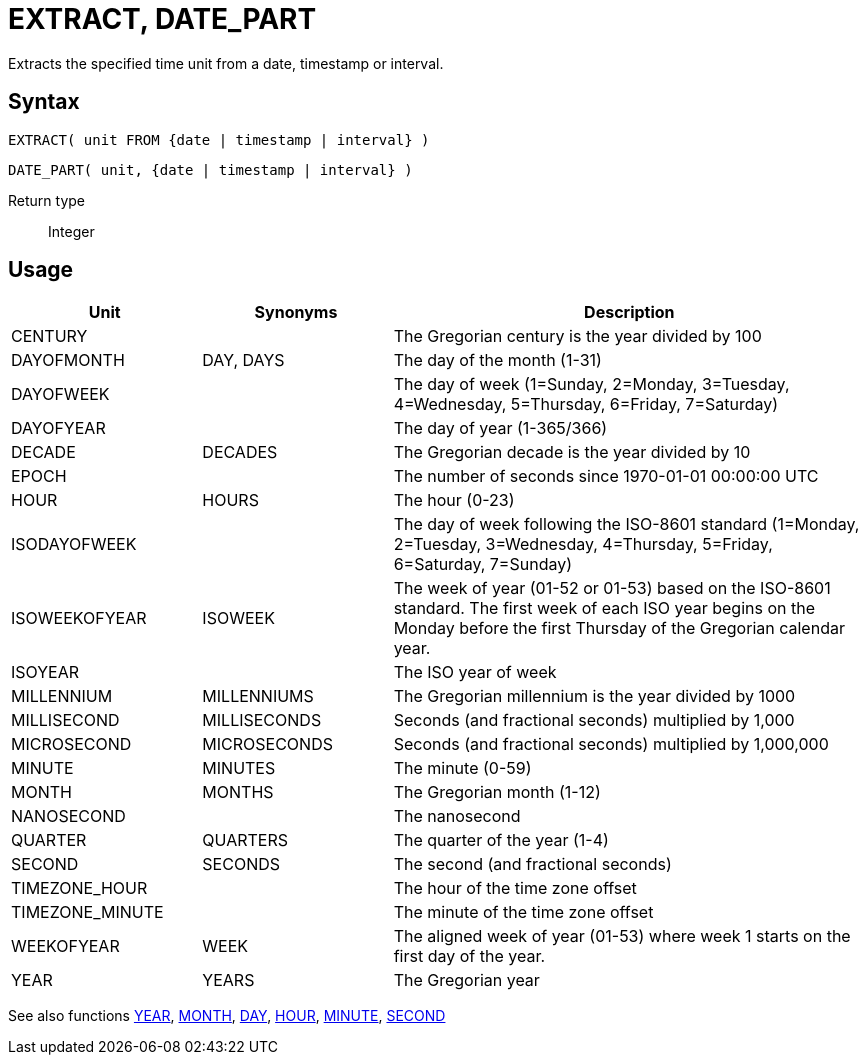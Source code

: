 ////
Licensed to the Apache Software Foundation (ASF) under one
or more contributor license agreements.  See the NOTICE file
distributed with this work for additional information
regarding copyright ownership.  The ASF licenses this file
to you under the Apache License, Version 2.0 (the
"License"); you may not use this file except in compliance
with the License.  You may obtain a copy of the License at
  http://www.apache.org/licenses/LICENSE-2.0
Unless required by applicable law or agreed to in writing,
software distributed under the License is distributed on an
"AS IS" BASIS, WITHOUT WARRANTIES OR CONDITIONS OF ANY
KIND, either express or implied.  See the License for the
specific language governing permissions and limitations
under the License.
////
= EXTRACT, DATE_PART

Extracts the specified time unit from a date, timestamp or interval.

== Syntax

[source,sql]
----
EXTRACT( unit FROM {date | timestamp | interval} )
----
[source,sql]
----
DATE_PART( unit, {date | timestamp | interval} )
----

Return type:: Integer

== Usage

[cols="^2,^2,<5", options="header"]
|===
|Unit|Synonyms|Description
|CENTURY||The Gregorian century is the year divided by 100
|DAYOFMONTH|DAY, DAYS|The day of the month (1-31)
|DAYOFWEEK||The day of week (1=Sunday, 2=Monday, 3=Tuesday, 4=Wednesday, 5=Thursday, 6=Friday, 7=Saturday)
|DAYOFYEAR||The day of year (1-365/366)
|DECADE|DECADES|The Gregorian decade is the year divided by 10
|EPOCH||The number of seconds since 1970-01-01 00:00:00 UTC
|HOUR|HOURS|The hour (0-23)
|ISODAYOFWEEK||The day of week following the ISO-8601 standard (1=Monday, 2=Tuesday, 3=Wednesday, 4=Thursday, 5=Friday, 6=Saturday, 7=Sunday)
|ISOWEEKOFYEAR|ISOWEEK|The week of year (01-52 or 01-53) based on the ISO-8601 standard. The first week of each ISO year begins on the Monday before the first Thursday of the Gregorian calendar year.
|ISOYEAR||The ISO year of week
|MILLENNIUM|MILLENNIUMS|The Gregorian millennium is the year divided by 1000 
|MILLISECOND|MILLISECONDS|Seconds (and fractional seconds) multiplied by 1,000
|MICROSECOND|MICROSECONDS|Seconds (and fractional seconds) multiplied by 1,000,000
|MINUTE|MINUTES|The minute (0-59)
|MONTH|MONTHS|The Gregorian month (1-12)
|NANOSECOND||The nanosecond
|QUARTER|QUARTERS|The quarter of the year (1-4)
|SECOND|SECONDS|The second (and fractional seconds)
|TIMEZONE_HOUR||The hour of the time zone offset
|TIMEZONE_MINUTE||The minute of the time zone offset
|WEEKOFYEAR|WEEK|The aligned week of year (01-53) where week 1 starts on the first day of the year.
|YEAR|YEARS|The Gregorian year

|===

See also functions xref:year.adoc[YEAR], xref:month.adoc[MONTH], xref:day.adoc[DAY], xref:hour.adoc[HOUR], xref:minute.adoc[MINUTE], xref:second.adoc[SECOND]